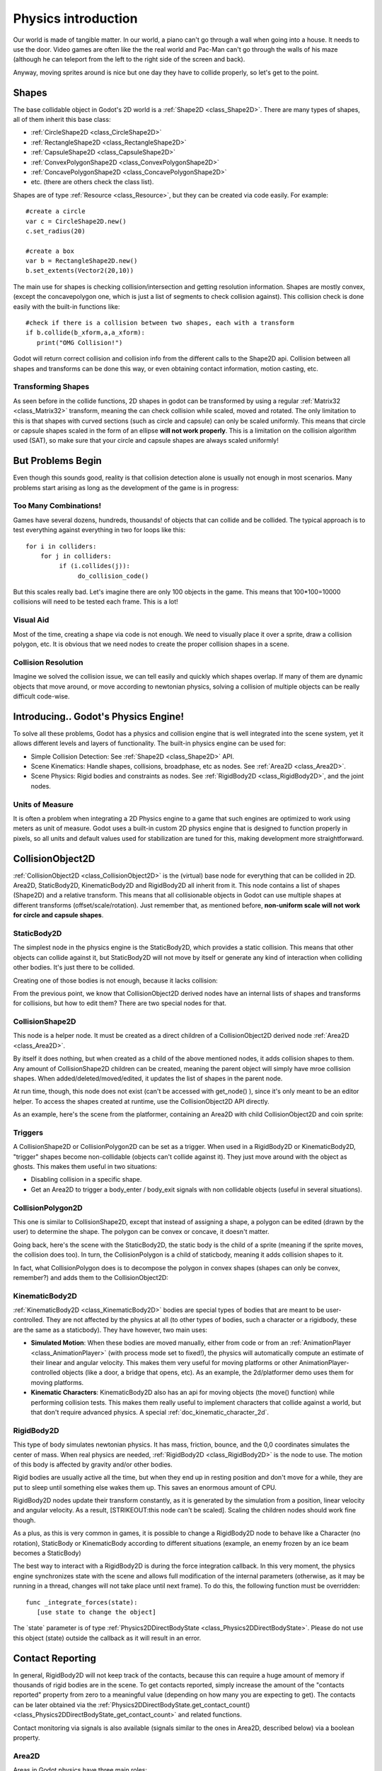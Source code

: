 .. _doc_physics_introduction:

Physics introduction
====================

Our world is made of tangible matter. In our world, a piano can't go
through a wall when going into a house. It needs to use the door. Video
games are often like the the real world and Pac-Man can't go through the
walls of his maze (although he can teleport from the left to the right
side of the screen and back).

Anyway, moving sprites around is nice but one day they have to collide
properly, so let's get to the point.

Shapes
------

The base collidable object in Godot's 2D world is a
:ref:`Shape2D <class_Shape2D>`.
There are many types of shapes, all of them inherit this base class:

-  :ref:`CircleShape2D <class_CircleShape2D>`
-  :ref:`RectangleShape2D <class_RectangleShape2D>`
-  :ref:`CapsuleShape2D <class_CapsuleShape2D>`
-  :ref:`ConvexPolygonShape2D <class_ConvexPolygonShape2D>`
-  :ref:`ConcavePolygonShape2D <class_ConcavePolygonShape2D>`
-  etc. (there are others check the class list).

Shapes are of type
:ref:`Resource <class_Resource>`,
but they can be created via code easily. For example:

::

    #create a circle
    var c = CircleShape2D.new()
    c.set_radius(20)

    #create a box
    var b = RectangleShape2D.new()
    b.set_extents(Vector2(20,10))

The main use for shapes is checking collision/intersection and getting
resolution information. Shapes are mostly convex, (except the
concavepolygon one, which is just a list of segments to check collision
against). This collision check is done easily with the built-in
functions like:

::

    #check if there is a collision between two shapes, each with a transform
    if b.collide(b_xform,a,a_xform):
       print("OMG Collision!")

Godot will return correct collision and collision info from the
different calls to the Shape2D api. Collision between all shapes and
transforms can be done this way, or even obtaining contact information,
motion casting, etc.

Transforming Shapes
~~~~~~~~~~~~~~~~~~~

As seen before in the collide functions, 2D shapes in godot can be
transformed by using a regular
:ref:`Matrix32 <class_Matrix32>`
transform, meaning the can check collision while scaled, moved and
rotated. The only limitation to this is that shapes with curved sections
(such as circle and capsule) can only be scaled uniformly. This means
that circle or capsule shapes scaled in the form of an ellipse **will
not work properly**. This is a limitation on the collision algorithm
used (SAT), so make sure that your circle and capsule shapes are always
scaled uniformly!

.. image:: /img/shape_rules.png

But Problems Begin
------------------

Even though this sounds good, reality is that collision detection alone
is usually not enough in most scenarios. Many problems start arising as
long as the development of the game is in progress:

Too Many Combinations!
~~~~~~~~~~~~~~~~~~~~~~

Games have several dozens, hundreds, thousands! of objects that can
collide and be collided. The typical approach is to test everything
against everything in two for loops like this:

::

    for i in colliders:
        for j in colliders:
             if (i.collides(j)):
                  do_collision_code()

But this scales really bad. Let's imagine there are only 100 objects in
the game. This means that 100\*100=10000 collisions will need to be
tested each frame. This is a lot!

Visual Aid
~~~~~~~~~~

Most of the time, creating a shape via code is not enough. We need to
visually place it over a sprite, draw a collision polygon, etc. It is
obvious that we need nodes to create the proper collision shapes in a
scene.

Collision Resolution
~~~~~~~~~~~~~~~~~~~~

Imagine we solved the collision issue, we can tell easily and quickly
which shapes overlap. If many of them are dynamic objects that move
around, or move according to newtonian physics, solving a collision of
multiple objects can be really difficult code-wise.

Introducing.. Godot's Physics Engine!
-------------------------------------

To solve all these problems, Godot has a physics and collision engine
that is well integrated into the scene system, yet it allows different
levels and layers of functionality. The built-in physics engine can be
used for:

-  Simple Collision Detection: See
   :ref:`Shape2D <class_Shape2D>`
   API.
-  Scene Kinematics: Handle shapes, collisions, broadphase, etc as
   nodes. See
   :ref:`Area2D <class_Area2D>`.
-  Scene Physics: Rigid bodies and constraints as nodes. See
   :ref:`RigidBody2D <class_RigidBody2D>`,
   and the joint nodes.

Units of Measure
~~~~~~~~~~~~~~~~

It is often a problem when integrating a 2D Physics engine to a game
that such engines are optimized to work using meters as unit of measure.
Godot uses a built-in custom 2D physics engine that is designed to
function properly in pixels, so all units and default values used for
stabilization are tuned for this, making development more
straightforward.

CollisionObject2D
-----------------

:ref:`CollisionObject2D <class_CollisionObject2D>`
is the (virtual) base node for everything that can be collided in 2D.
Area2D, StaticBody2D, KinematicBody2D and RigidBody2D all inherit from
it. This node contains a list of shapes (Shape2D) and a relative
transform. This means that all collisionable objects in Godot can use
multiple shapes at different transforms (offset/scale/rotation). Just
remember that, as mentioned before, **non-uniform scale will not work
for circle and capsule shapes**.

.. image:: /img/collision_inheritance.png

StaticBody2D
~~~~~~~~~~~~

The simplest node in the physics engine is the StaticBody2D, which
provides a static collision. This means that other objects can collide
against it, but StaticBody2D will not move by itself or generate any
kind of interaction when colliding other bodies. It's just there to be
collided.

Creating one of those bodies is not enough, because it lacks collision:

.. image:: /img/collision_inheritance.png

From the previous point, we know that CollisionObject2D derived nodes
have an internal lists of shapes and transforms for collisions, but how
to edit them? There are two special nodes for that.

CollisionShape2D
~~~~~~~~~~~~~~~~

This node is a helper node. It must be created as a direct children of a
CollisionObject2D derived node
:ref:`Area2D <class_Area2D>`.

By itself it does nothing, but when created as a child of the above
mentioned nodes, it adds collision shapes to them. Any amount of
CollisionShape2D children can be created, meaning the parent object will
simply have mroe collision shapes. When added/deleted/moved/edited, it
updates the list of shapes in the parent node.

At run time, though, this node does not exist (can't be accessed with
get_node() ), since it's only meant to be an editor helper. To access
the shapes created at runtime, use the CollisionObject2D API directly.

As an example, here's the scene from the platformer, containing an
Area2D with child CollisionObject2D and coin sprite:

.. image:: /img/area2dcoin.png

Triggers
~~~~~~~~

A CollisionShape2D or CollisionPolygon2D can be set as a trigger. When
used in a RigidBody2D or KinematicBody2D, "trigger" shapes become
non-collidable (objects can't collide against it). They just move around
with the object as ghosts. This makes them useful in two situations:

-  Disabling collision in a specific shape.
-  Get an Area2D to trigger a body_enter / body_exit signals with non
   collidable objects (useful in several situations).

CollisionPolygon2D
~~~~~~~~~~~~~~~~~~

This one is similar to CollisionShape2D, except that instead of
assigning a shape, a polygon can be edited (drawn by the user) to
determine the shape. The polygon can be convex or concave, it doesn't
matter.

Going back, here's the scene with the StaticBody2D, the static body is
the child of a sprite (meaning if the sprite moves, the collision does
too). In turn, the CollisionPolygon is a child of staticbody, meaning it
adds collision shapes to it.

.. image:: /img/spritewithcollision.png

In fact, what CollisionPolygon does is to decompose the polygon in
convex shapes (shapes can only be convex, remember?) and adds them to
the CollisionObject2D:

.. image:: /img/decomposed.png

KinematicBody2D
~~~~~~~~~~~~~~~

:ref:`KinematicBody2D <class_KinematicBody2D>` bodies are special types
of bodies that are meant to be user-controlled.
They are not affected by the physics at all (to other types of bodies,
such a character or a rigidbody, these are the same as a staticbody).
They have however, two main uses:

-  **Simulated Motion**: When these bodies are moved manually, either
   from code or from an
   :ref:`AnimationPlayer <class_AnimationPlayer>`
   (with process mode set to fixed!), the physics will automatically
   compute an estimate of their linear and angular velocity. This makes
   them very useful for moving platforms or other
   AnimationPlayer-controlled objects (like a door, a bridge that opens,
   etc). As an example, the 2d/platformer demo uses them for moving
   platforms.
-  **Kinematic Characters**: KinematicBody2D also has an api for moving
   objects (the move() function) while performing collision tests. This
   makes them really useful to implement characters that collide against
   a world, but that don't require advanced physics. A special
   :ref:`doc_kinematic_character_2d`.

RigidBody2D
~~~~~~~~~~~

This type of body simulates newtonian physics. It has mass, friction,
bounce, and the 0,0 coordinates simulates the center of mass. When real
physics are needed,
:ref:`RigidBody2D <class_RigidBody2D>`
is the node to use. The motion of this body is affected by gravity
and/or other bodies.

Rigid bodies are usually active all the time, but when they end up in
resting position and don't move for a while, they are put to sleep until
something else wakes them up. This saves an enormous amount of CPU.

RigidBody2D nodes update their transform constantly, as it is generated
by the simulation from a position, linear velocity and angular velocity.
As a result, [STRIKEOUT:this node can't be scaled]. Scaling the children
nodes should work fine though.

As a plus, as this is very common in games, it is possible to change a
RigidBody2D node to behave like a Character (no rotation), StaticBody or
KinematicBody according to different situations (example, an enemy
frozen by an ice beam becomes a StaticBody)

The best way to interact with a RigidBody2D is during the force
integration callback. In this very moment, the physics engine
synchronizes state with the scene and allows full modification of the
internal parameters (otherwise, as it may be running in a thread,
changes will not take place until next frame). To do this, the following
function must be overridden:

::

    func _integrate_forces(state):
       [use state to change the object]

The \`state\` parameter is of type
:ref:`Physics2DDirectBodyState <class_Physics2DDirectBodyState>`.
Please do not use this object (state) outside the callback as it will
result in an error.

Contact Reporting
-----------------

In general, RigidBody2D will not keep track of the contacts, because
this can require a huge amount of memory if thousands of rigid bodies
are in the scene. To get contacts reported, simply increase the amount
of the "contacts reported" property from zero to a meaningful value
(depending on how many you are expecting to get). The contacts can be
later obtained via the
:ref:`Physics2DDirectBodyState.get_contact_count() <class_Physics2DDirectBodyState_get_contact_count>`
and related functions.

Contact monitoring via signals is also available (signals similar to the
ones in Area2D, described below) via a boolean property.

Area2D
~~~~~~

Areas in Godot physics have three main roles:

1. Override the space parameters for objects entering them (ie.
gravity, gravity direction, gravity type, density, etc).

2. Monitor when rigid or kinematic bodies enter or exit the area.

3. Monitor other areas (this is the simplest way to get overlap test)

The second function is the most common. For it to work, the "monitoring"
property must be enabled (it is by default). There are two types of
signals emitted by this node:

::

    #Simple, high level notification
    body_enter(body:PhysicsBody2D)
    body_exit(body:PhysicsBody2D)
    area_enter(area:Area2D)
    area_exit(body:Area2D)

    #Low level shape-based notification
    #notifies which shape specifically in both the body and area are in contact
    body_enter_shape(body_id:int,body:PhysicsBody2D,body_shape_index:int,area_shape_index:idx)
    body_exit_shape(body_id:int,body:PhysicsBody2D,body_shape_index:int,area_shape_index:idx)
    area_enter_shape(area_id:int,area:Area2D,area_shape_index:int,self_shape_index:idx)
    area_exit_shape(area_id:int,area:Area2D,area_shape_index:int,self_shape_index:idx)

    Areas also by default receive mouse/touchscreen input, providing a lower-level way than controls to implement this kind of input in a game. Bodies support this by it's disabled by default.

Physics Global Variables
------------------------

A few global variables can be tweaked in the project settings for
adjusting how 2D physics works:

.. image:: /img/physics2d_options.png

Leaving them alone is best (except for the gravity, that needs to be
adjusted in most games), but there is one specific parameter that might
need tweaking which is the "cell_size". Godot 2D physics engine used by
default a space hashing algorithm that divides space in cells to compute
close collision pairs more efficiently.

If a game uses several colliders that are really small and occupy a
small portion of the screen, it might be necessary to shrink that value
(always to a power of 2) to improve efficiency. Likewise if a game uses
few large colliders that span a huge map (of several screens of size),
increasing that value a bit might help save resources.

Fixed Process Callback
----------------------

The physics engine may spawn multiple threads to improve performance, so
it can use up to a full frame to process physics. Because of this, when
accessing physics variables such as position, linear velocity, etc. they
might not be representative of what is going on in the current frame.

To solve this, Godot has a fixed process callback, which is like process
but it's called once per physics frame (by default 60 times per second).
During this time, the physics engine is in *synchronization* state and
can be accessed directly and without delays.

To enable a fixed process callback, use the set_fixed_process()
function, example:

::

    extends KinematicBody2D

    func _fixed_process(delta):
       move( direction * delta )

    func _ready():
       set_fixed_process(true)

Casting Rays and Motion Queries
~~~~~~~~~~~~~~~~~~~~~~~~~~~~~~~

It is very often desired to "explore" the world around from our code.
Throwing rays is the most common way to do it. The simplest way to do
this is by using the RayCast2D node, which will throw a ray every frame
and record the intersection.

At the moment there isn't a high level API for this, so the physics
server must be used directly. For this, the
:ref:`Physics2DDirectspaceState <class_Physics2DDirectspaceState>`
class must be used. To obtain it, the following steps must be taken:

1. It must be used inside the _fixed_process() callback, or at
_integrate_forces()

2. The 2D RIDs for the space and physics server must be obtained.

The following code should work:

::

    func _fixed_process(delta):
        var space = get_world_2d().get_space()
        var space_state = Physics2DServer.space_get_direct_state( space )

Enjoy doing space queries!

Contact Reporting
~~~~~~~~~~~~~~~~~

Remember that not every combination of two bodies can "report" contacts.
Static bodies are passive and will not report contacts when hit.
Kinematic Bodies will report contacts but only against Rigid/Character
bodies. Area2D will report overlap (not detailed contacts) with bodies
and with other areas. The following table should make it more visual:

In case of overlap, who receives collision information?
-------------------------------------------------------

\|\ *. Type \|*. RigidBody \|\ *. CharacterBody \|*. KinematicBody
\|\ *. StaticBody \|*. Area \|

\| **RigidBody** \| Both \| Both \| Both \| Rigidbody \| Area \|

\| **CharacterBody** \| Both \| Both \| Both \| CharacterBody \| Area
\|

\| **KinematicBody** \| Both \| Both \| None \| None \| Area \|

\| **StaticBody** \| RigidBody \| CharacterBody \| None \| None \|
None \|

\| **Area** \| Area \| Area \| Area \| None \| Both \|



